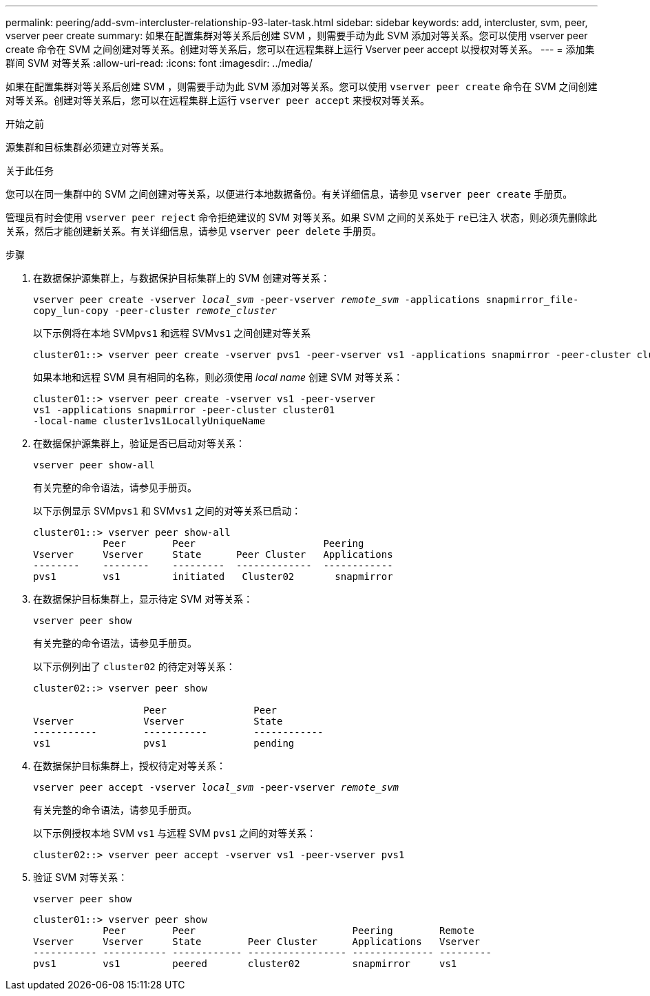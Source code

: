 ---
permalink: peering/add-svm-intercluster-relationship-93-later-task.html 
sidebar: sidebar 
keywords: add, intercluster, svm, peer, vserver peer create 
summary: 如果在配置集群对等关系后创建 SVM ，则需要手动为此 SVM 添加对等关系。您可以使用 vserver peer create 命令在 SVM 之间创建对等关系。创建对等关系后，您可以在远程集群上运行 Vserver peer accept 以授权对等关系。 
---
= 添加集群间 SVM 对等关系
:allow-uri-read: 
:icons: font
:imagesdir: ../media/


[role="lead"]
如果在配置集群对等关系后创建 SVM ，则需要手动为此 SVM 添加对等关系。您可以使用 `vserver peer create` 命令在 SVM 之间创建对等关系。创建对等关系后，您可以在远程集群上运行 `vserver peer accept` 来授权对等关系。

.开始之前
源集群和目标集群必须建立对等关系。

.关于此任务
您可以在同一集群中的 SVM 之间创建对等关系，以便进行本地数据备份。有关详细信息，请参见 `vserver peer create` 手册页。

管理员有时会使用 `vserver peer reject` 命令拒绝建议的 SVM 对等关系。如果 SVM 之间的关系处于 `re已注入` 状态，则必须先删除此关系，然后才能创建新关系。有关详细信息，请参见 `vserver peer delete` 手册页。

.步骤
. 在数据保护源集群上，与数据保护目标集群上的 SVM 创建对等关系：
+
`vserver peer create -vserver _local_svm_ -peer-vserver _remote_svm_ -applications snapmirror_file-copy_lun-copy -peer-cluster _remote_cluster_`

+
以下示例将在本地 SVM``pvs1`` 和远程 SVM``vs1`` 之间创建对等关系

+
[listing]
----
cluster01::> vserver peer create -vserver pvs1 -peer-vserver vs1 -applications snapmirror -peer-cluster cluster02
----
+
如果本地和远程 SVM 具有相同的名称，则必须使用 _local name_ 创建 SVM 对等关系：

+
[listing]
----
cluster01::> vserver peer create -vserver vs1 -peer-vserver
vs1 -applications snapmirror -peer-cluster cluster01
-local-name cluster1vs1LocallyUniqueName
----
. 在数据保护源集群上，验证是否已启动对等关系：
+
`vserver peer show-all`

+
有关完整的命令语法，请参见手册页。

+
以下示例显示 SVM``pvs1`` 和 SVM``vs1`` 之间的对等关系已启动：

+
[listing]
----
cluster01::> vserver peer show-all
            Peer        Peer                      Peering
Vserver     Vserver     State      Peer Cluster   Applications
--------    --------    ---------  -------------  ------------
pvs1        vs1         initiated   Cluster02       snapmirror
----
. 在数据保护目标集群上，显示待定 SVM 对等关系：
+
`vserver peer show`

+
有关完整的命令语法，请参见手册页。

+
以下示例列出了 `cluster02` 的待定对等关系：

+
[listing]
----
cluster02::> vserver peer show

                   Peer               Peer
Vserver            Vserver            State
-----------        -----------        ------------
vs1                pvs1               pending
----
. 在数据保护目标集群上，授权待定对等关系：
+
`vserver peer accept -vserver _local_svm_ -peer-vserver _remote_svm_`

+
有关完整的命令语法，请参见手册页。

+
以下示例授权本地 SVM `vs1` 与远程 SVM `pvs1` 之间的对等关系：

+
[listing]
----
cluster02::> vserver peer accept -vserver vs1 -peer-vserver pvs1
----
. 验证 SVM 对等关系：
+
`vserver peer show`

+
[listing]
----
cluster01::> vserver peer show
            Peer        Peer                           Peering        Remote
Vserver     Vserver     State        Peer Cluster      Applications   Vserver
----------- ----------- ------------ ----------------- -------------- ---------
pvs1        vs1         peered       cluster02         snapmirror     vs1
----

